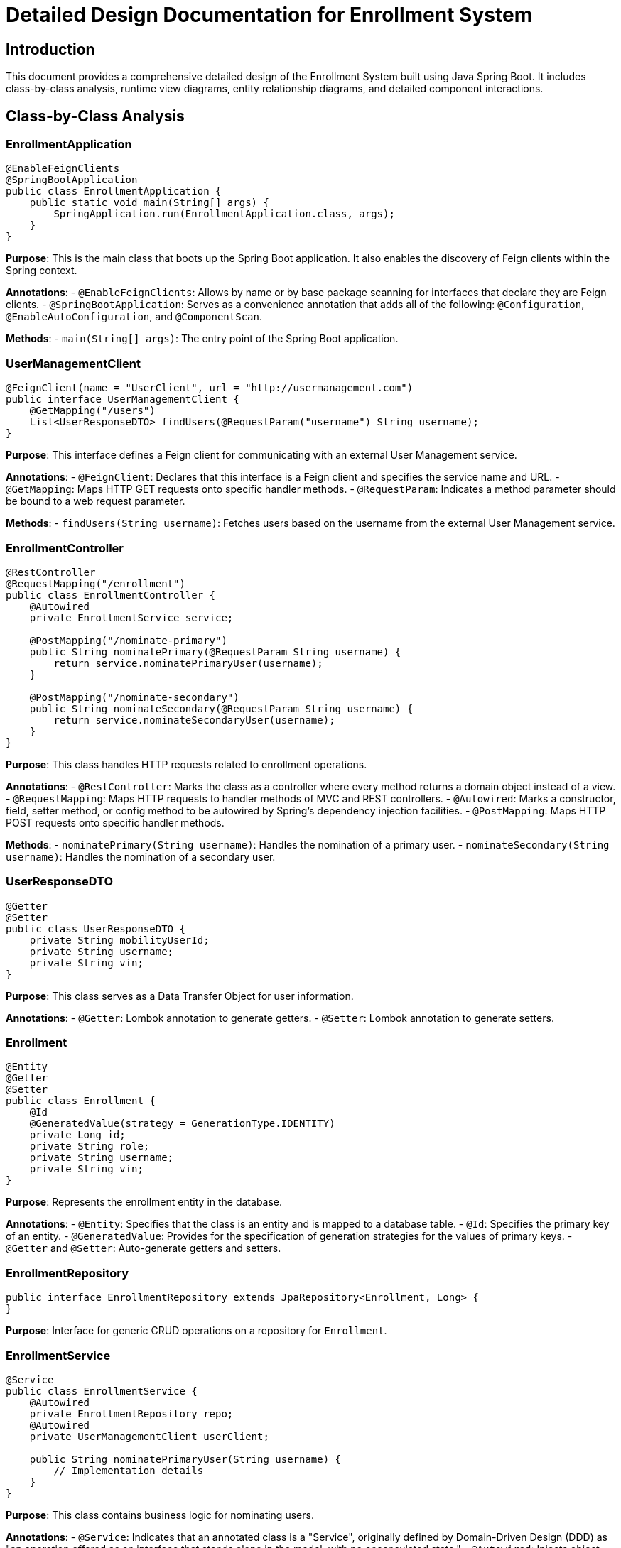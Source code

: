 = Detailed Design Documentation for Enrollment System

== Introduction
This document provides a comprehensive detailed design of the Enrollment System built using Java Spring Boot. It includes class-by-class analysis, runtime view diagrams, entity relationship diagrams, and detailed component interactions.

== Class-by-Class Analysis

=== EnrollmentApplication

[source,java]
----
@EnableFeignClients
@SpringBootApplication
public class EnrollmentApplication {
    public static void main(String[] args) {
        SpringApplication.run(EnrollmentApplication.class, args);
    }
}
----

*Purpose*: This is the main class that boots up the Spring Boot application. It also enables the discovery of Feign clients within the Spring context.

*Annotations*:
- `@EnableFeignClients`: Allows by name or by base package scanning for interfaces that declare they are Feign clients.
- `@SpringBootApplication`: Serves as a convenience annotation that adds all of the following: `@Configuration`, `@EnableAutoConfiguration`, and `@ComponentScan`.

*Methods*:
- `main(String[] args)`: The entry point of the Spring Boot application.

=== UserManagementClient

[source,java]
----
@FeignClient(name = "UserClient", url = "http://usermanagement.com")
public interface UserManagementClient {
    @GetMapping("/users")
    List<UserResponseDTO> findUsers(@RequestParam("username") String username);
}
----

*Purpose*: This interface defines a Feign client for communicating with an external User Management service.

*Annotations*:
- `@FeignClient`: Declares that this interface is a Feign client and specifies the service name and URL.
- `@GetMapping`: Maps HTTP GET requests onto specific handler methods.
- `@RequestParam`: Indicates a method parameter should be bound to a web request parameter.

*Methods*:
- `findUsers(String username)`: Fetches users based on the username from the external User Management service.

=== EnrollmentController

[source,java]
----
@RestController
@RequestMapping("/enrollment")
public class EnrollmentController {
    @Autowired
    private EnrollmentService service;

    @PostMapping("/nominate-primary")
    public String nominatePrimary(@RequestParam String username) {
        return service.nominatePrimaryUser(username);
    }

    @PostMapping("/nominate-secondary")
    public String nominateSecondary(@RequestParam String username) {
        return service.nominateSecondaryUser(username);
    }
}
----

*Purpose*: This class handles HTTP requests related to enrollment operations.

*Annotations*:
- `@RestController`: Marks the class as a controller where every method returns a domain object instead of a view.
- `@RequestMapping`: Maps HTTP requests to handler methods of MVC and REST controllers.
- `@Autowired`: Marks a constructor, field, setter method, or config method to be autowired by Spring's dependency injection facilities.
- `@PostMapping`: Maps HTTP POST requests onto specific handler methods.

*Methods*:
- `nominatePrimary(String username)`: Handles the nomination of a primary user.
- `nominateSecondary(String username)`: Handles the nomination of a secondary user.

=== UserResponseDTO

[source,java]
----
@Getter
@Setter
public class UserResponseDTO {
    private String mobilityUserId;
    private String username;
    private String vin;
}
----

*Purpose*: This class serves as a Data Transfer Object for user information.

*Annotations*:
- `@Getter`: Lombok annotation to generate getters.
- `@Setter`: Lombok annotation to generate setters.

=== Enrollment

[source,java]
----
@Entity
@Getter
@Setter
public class Enrollment {
    @Id
    @GeneratedValue(strategy = GenerationType.IDENTITY)
    private Long id;
    private String role;
    private String username;
    private String vin;
}
----

*Purpose*: Represents the enrollment entity in the database.

*Annotations*:
- `@Entity`: Specifies that the class is an entity and is mapped to a database table.
- `@Id`: Specifies the primary key of an entity.
- `@GeneratedValue`: Provides for the specification of generation strategies for the values of primary keys.
- `@Getter` and `@Setter`: Auto-generate getters and setters.

=== EnrollmentRepository

[source,java]
----
public interface EnrollmentRepository extends JpaRepository<Enrollment, Long> {
}
----

*Purpose*: Interface for generic CRUD operations on a repository for `Enrollment`.

=== EnrollmentService

[source,java]
----
@Service
public class EnrollmentService {
    @Autowired
    private EnrollmentRepository repo;
    @Autowired
    private UserManagementClient userClient;

    public String nominatePrimaryUser(String username) {
        // Implementation details
    }
}
----

*Purpose*: This class contains business logic for nominating users.

*Annotations*:
- `@Service`: Indicates that an annotated class is a "Service", originally defined by Domain-Driven Design (DDD) as "an operation offered as an interface that stands alone in the model, with no encapsulated state."
- `@Autowired`: Injects object dependency implicitly.

*Methods*:
- `nominatePrimaryUser(String username)`: Business method to nominate a primary user.

=== EnrollmentApplicationTests

[source,java]
----
@SpringBootTest
public class EnrollmentApplicationTests {
    @Test
    public void contextLoads() {
    }
}
----

*Purpose*: This class contains integration tests for the Enrollment Application.

*Annotations*:
- `@SpringBootTest`: Provides a bridge between Spring Boot test features and JUnit.
- `@Test`: Denotes that a method is a test method.

== Runtime View Diagrams

=== User Registration Flow

[plantuml, user-registration-sequence, png]
----
@startuml
actor User
participant "RegistrationController" as RC
participant "UserService" as US
participant "UserRepository" as UR

User -> RC : register(userDetails)
RC -> US : createUser(userDetails)
US -> UR : save(user)
UR -> US : user
US -> RC : user
RC -> User : userDetails
@enduml
----

=== Authentication/Login Flow

[plantuml, authentication-sequence, png]
----
@startuml
actor User
participant "AuthController" as AC
participant "AuthService" as AS
participant "UserRepository" as UR

User -> AC : login(credentials)
AC -> AS : authenticate(credentials)
AS -> UR : findByUsername(username)
UR -> AS : user
AS -> AC : token
AC -> User : token
@enduml
----

=== JWT Token Validation Flow

[plantuml, jwt-validation-sequence, png]
----
@startuml
actor User
participant "ResourceController" as RC
participant "AuthService" as AS

User -> RC : request(resource)
RC -> AS : validateToken(token)
AS -> RC : isValid
RC -> User : resource
@enduml
----

== Entity Relationship Diagram

[plantuml, er-diagram, png]
----
@startuml
entity "Enrollment" {
    *id : Long
    ---
    role : String
    username : String
    vin : String
}

@enduml
----

=== Detailed Description of Entities

*Enrollment*: Represents the enrollment records in the system. It contains:
- `id`: The primary key of the enrollment record.
- `role`: The role assigned to the user in this enrollment.
- `username`: The username of the enrolled user.
- `vin`: The vehicle identification number associated with the enrollment.

== Detailed Component Interactions

=== Controller-Service-Repository Interactions

1. **EnrollmentController**:
   - Receives HTTP requests.
   - Calls methods in **EnrollmentService**.
2. **EnrollmentService**:
   - Contains business logic.
   - Interacts with **EnrollmentRepository** to persist data.
3. **EnrollmentRepository**:
   - Extends `JpaRepository`, providing CRUD operations on the **Enrollment** entity.

=== Data Flow Through Layers

- Data flows from **Controllers** to **Services** and then to **Repositories**.
- Data is returned back through the layers to the user.

=== Exception Propagation

- Exceptions are thrown from the **Repositories** or **Services**.
- Handled in **Controllers** using exception handlers (e.g., `@ExceptionHandler`).

=== Transaction Boundaries

- Transactions are typically started at the **Service** layer using `@Transactional`.
- Ensures all operations within a business process are completed successfully before committing the transaction.

== Conclusion

This detailed design document provides a thorough overview of the system architecture, including class responsibilities, interactions, and data flow. It serves as a guide for developers to understand and maintain the system.